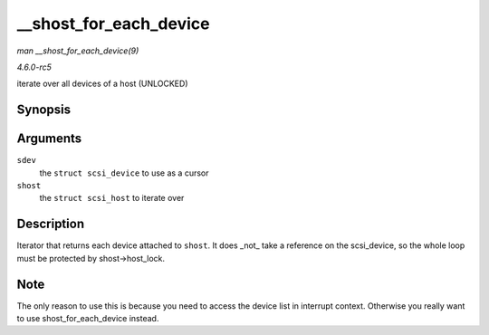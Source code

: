 .. -*- coding: utf-8; mode: rst -*-

.. _API---shost-for-each-device:

=======================
__shost_for_each_device
=======================

*man __shost_for_each_device(9)*

*4.6.0-rc5*

iterate over all devices of a host (UNLOCKED)


Synopsis
========

.. c:function:: __shost_for_each_device( sdev, shost )

Arguments
=========

``sdev``
    the ``struct scsi_device`` to use as a cursor

``shost``
    the ``struct scsi_host`` to iterate over


Description
===========

Iterator that returns each device attached to ``shost``. It does _not_
take a reference on the scsi_device, so the whole loop must be
protected by shost->host_lock.


Note
====

The only reason to use this is because you need to access the device
list in interrupt context. Otherwise you really want to use
shost_for_each_device instead.


.. ------------------------------------------------------------------------------
.. This file was automatically converted from DocBook-XML with the dbxml
.. library (https://github.com/return42/sphkerneldoc). The origin XML comes
.. from the linux kernel, refer to:
..
.. * https://github.com/torvalds/linux/tree/master/Documentation/DocBook
.. ------------------------------------------------------------------------------
